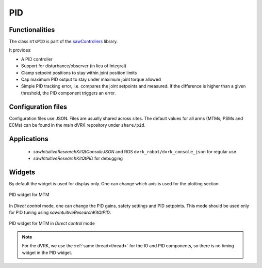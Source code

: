 .. _pid:

PID
###

Functionalities
***************

The class ``mtsPID`` is part of the `sawControllers
<https://github.com/jhu-saw/sawControllers>`_ library.

It provides:

* A PID controller
* Support for disturbance/observer (in lieu of Integral)
* Clamp setpoint positions to stay within joint position limits
* Cap maximum PID output to stay under maximum joint torque allowed
* Simple PID tracking error, i.e. compares the joint setpoints and
  measured.  If the difference is higher than a given threshold, the
  PID component triggers an error.

Configuration files
*******************

Configuration files use JSON.  Files are usually shared across sites.
The default values for all arms (MTMs, PSMs and ECMs) can be found in
the main dVRK repository under ``share/pid``.

Applications
************

  * *sawIntuitiveResearchKitQtConsoleJSON* and ROS
    ``dvrk_robot/dvrk_console_json`` for regular use
  * *sawIntuitiveResearchKitQtPID* for debugging

Widgets
*******

By default the widget is used for display only.  One can change which
axis is used for the plotting section.

.. figure:: /images/gui/gui-Classic-MTM-pid.png
   :align: center

   PID widget for MTM

In *Direct control* mode, one can change the PID gains, safety
settings and PID setpoints.  This mode should be used only for PID
tuning using *sawIntuitiveResearchKitQtPID*.

.. figure:: /images/gui/gui-Classic-MTM-pid-direct.png
   :align: center

   PID widget for MTM in *Direct control* mode

.. note::

   For the dVRK, we use the :ref:`same thread<thread>` for the IO and
   PID components, so there is no timing widget in the PID widget.
   
